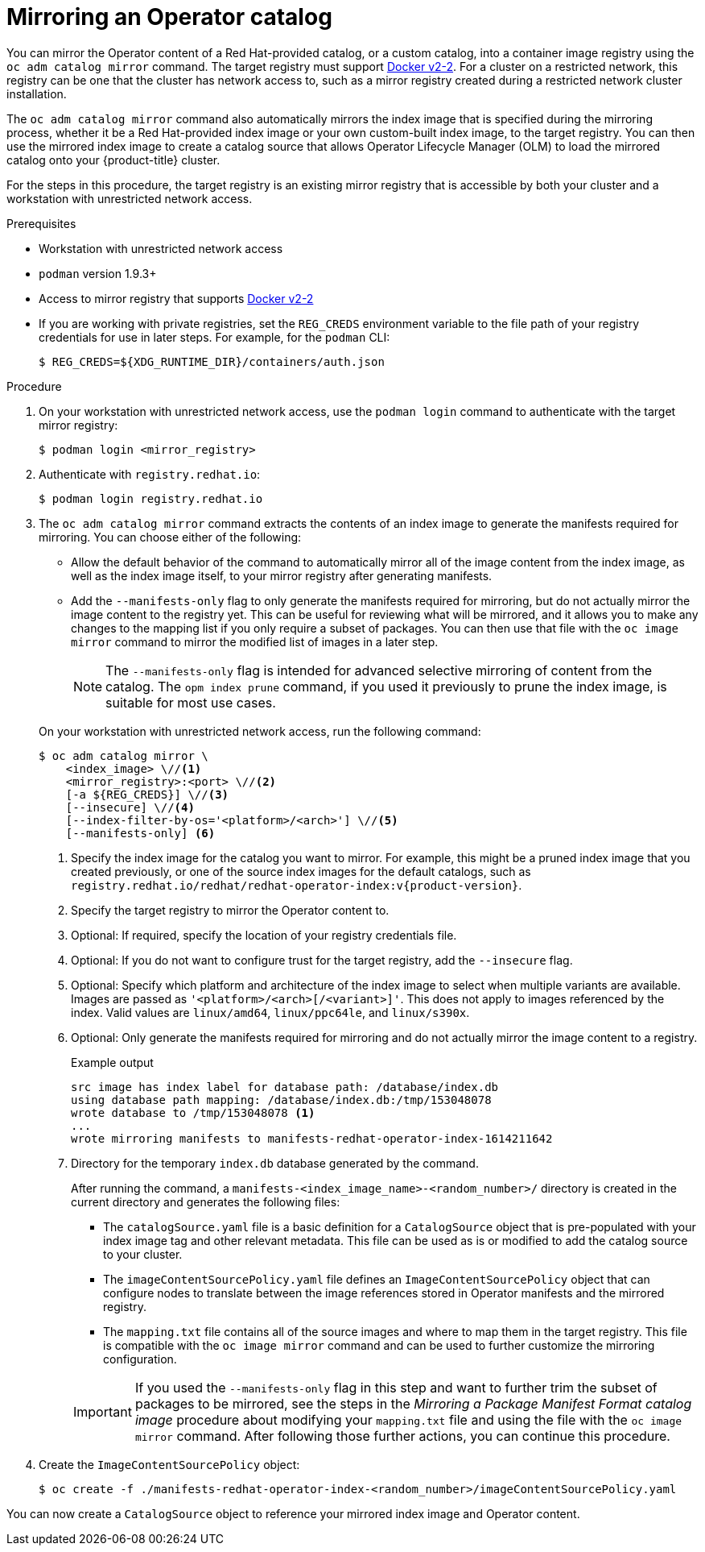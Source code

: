 // Module included in the following assemblies:
//
// * operators/admin/olm-restricted-networks.adoc
// * migration/migrating_3_4/deploying-cam-3-4.adoc
// * migration/migrating_4_1_4/deploying-cam-4-1-4.adoc
// * migration/migrating_4_2_4/deploying-cam-4-2-4.adoc

ifdef::openshift-origin[]
:index-image-pullspec: quay.io/operator-framework/upstream-community-operators:latest
:index-image: upstream-community-operators
:example-registry: example.com
endif::[]
ifndef::openshift-origin[]
:index-image-pullspec: registry.redhat.io/redhat/redhat-operator-index:v{product-version}
:index-image: redhat-operator-index
:example-registry: registry.redhat.io
endif::[]

[id="olm-mirror-catalog_{context}"]
= Mirroring an Operator catalog

You can mirror the Operator content of a Red Hat-provided catalog, or a custom catalog, into a container image registry using the `oc adm catalog mirror` command. The target registry must support link:https://docs.docker.com/registry/spec/manifest-v2-2/[Docker v2-2]. For a cluster on a restricted network, this registry can be one that the cluster has network access to, such as a mirror registry created during a restricted network cluster installation.

The `oc adm catalog mirror` command also automatically mirrors the index image that is specified during the mirroring process, whether it be a Red Hat-provided index image or your own custom-built index image, to the target registry. You can then use the mirrored index image to create a catalog source that allows Operator Lifecycle Manager (OLM) to load the mirrored catalog onto your {product-title} cluster.

For the steps in this procedure, the target registry is an existing mirror registry that is accessible by both your cluster and a workstation with unrestricted network access.

.Prerequisites

* Workstation with unrestricted network access
* `podman` version 1.9.3+
* Access to mirror registry that supports
link:https://docs.docker.com/registry/spec/manifest-v2-2/[Docker v2-2]
* If you are working with private registries, set the `REG_CREDS` environment variable to the file path of your registry credentials for use in later steps. For example, for the `podman` CLI:
+
[source,terminal]
----
$ REG_CREDS=${XDG_RUNTIME_DIR}/containers/auth.json
----

.Procedure

. On your workstation with unrestricted network access, use the `podman login` command to authenticate with the target mirror registry:
+
[source,terminal]
----
$ podman login <mirror_registry>
----

ifndef::openshift-origin[]
. Authenticate with `registry.redhat.io`:
+
[source,terminal]
----
$ podman login registry.redhat.io
----
endif::[]

. The `oc adm catalog mirror` command extracts the contents of an index image to generate the manifests required for mirroring. You can choose either of the following:
+
--
* Allow the default behavior of the command to automatically mirror all of the image content from the index image, as well as the index image itself, to your mirror registry after generating manifests.
* Add the `--manifests-only` flag to only generate the manifests required for mirroring, but do not actually mirror the image content to the registry yet. This can be useful for reviewing what will be mirrored, and it allows you to make any changes to the mapping list if you only require a subset of packages. You can then use that file with the `oc image mirror` command to mirror the modified list of images in a later step.
+
[NOTE]
====
The `--manifests-only` flag is intended for advanced selective mirroring of content from the catalog. The `opm index prune` command, if you used it previously to prune the index image, is suitable for most use cases.
====
--
+
On your workstation with unrestricted network access, run the following command:
+
[source,terminal]
----
$ oc adm catalog mirror \
    <index_image> \//<1>
    <mirror_registry>:<port> \//<2>
    [-a ${REG_CREDS}] \//<3>
    [--insecure] \//<4>
    [--index-filter-by-os='<platform>/<arch>'] \//<5>
    [--manifests-only] <6>
----
<1> Specify the index image for the catalog you want to mirror. For example, this might be a pruned index image that you created previously, or one of the source index images for the default catalogs, such as `{index-image-pullspec}`.
<2> Specify the target registry to mirror the Operator content to.
<3> Optional: If required, specify the location of your registry credentials file.
<4> Optional: If you do not want to configure trust for the target registry, add the `--insecure` flag.
<5> Optional: Specify which platform and architecture of the index image to select when multiple variants are available. Images are passed as `'<platform>/<arch>[/<variant>]'`. This does not apply to images referenced by the index. Valid values are `linux/amd64`, `linux/ppc64le`, and `linux/s390x`.
<6> Optional: Only generate the manifests required for mirroring and do not actually mirror the image content to a registry.
+
.Example output
[source,terminal,subs="attributes+"]
----
src image has index label for database path: /database/index.db
using database path mapping: /database/index.db:/tmp/153048078
wrote database to /tmp/153048078 <1>
...
wrote mirroring manifests to manifests-{index-image}-1614211642
----
<1> Directory for the temporary `index.db` database generated by the command.
+
After running the command, a `manifests-<index_image_name>-<random_number>/` directory is created in the current directory and generates the following files:
+
--
* The `catalogSource.yaml` file is a basic definition for a `CatalogSource` object that is pre-populated with your index image tag and other relevant metadata. This file can be used as is or modified to add the catalog source to your cluster.
* The `imageContentSourcePolicy.yaml` file defines an `ImageContentSourcePolicy` object that can configure nodes to translate between the image references stored in Operator manifests and the mirrored registry.
* The `mapping.txt` file contains all of the source images and where to map them in the target registry. This file is compatible with the `oc image mirror` command and can be used to further customize the mirroring configuration.
--
+
[IMPORTANT]
====
If you used the `--manifests-only` flag in this step and want to further trim the subset of packages to be mirrored, see the steps in the _Mirroring a Package Manifest Format catalog image_ procedure about modifying your `mapping.txt` file and using the file with the `oc image mirror` command. After following those further actions, you can continue this procedure.
====

. Create the `ImageContentSourcePolicy` object:
+
[source,terminal,subs="attributes+"]
----
$ oc create -f ./manifests-{index-image}-<random_number>/imageContentSourcePolicy.yaml
----

You can now create a `CatalogSource` object to reference your mirrored index image and Operator content.

:!index-image-pullspec:
:!index-image:
:!example-registry:
